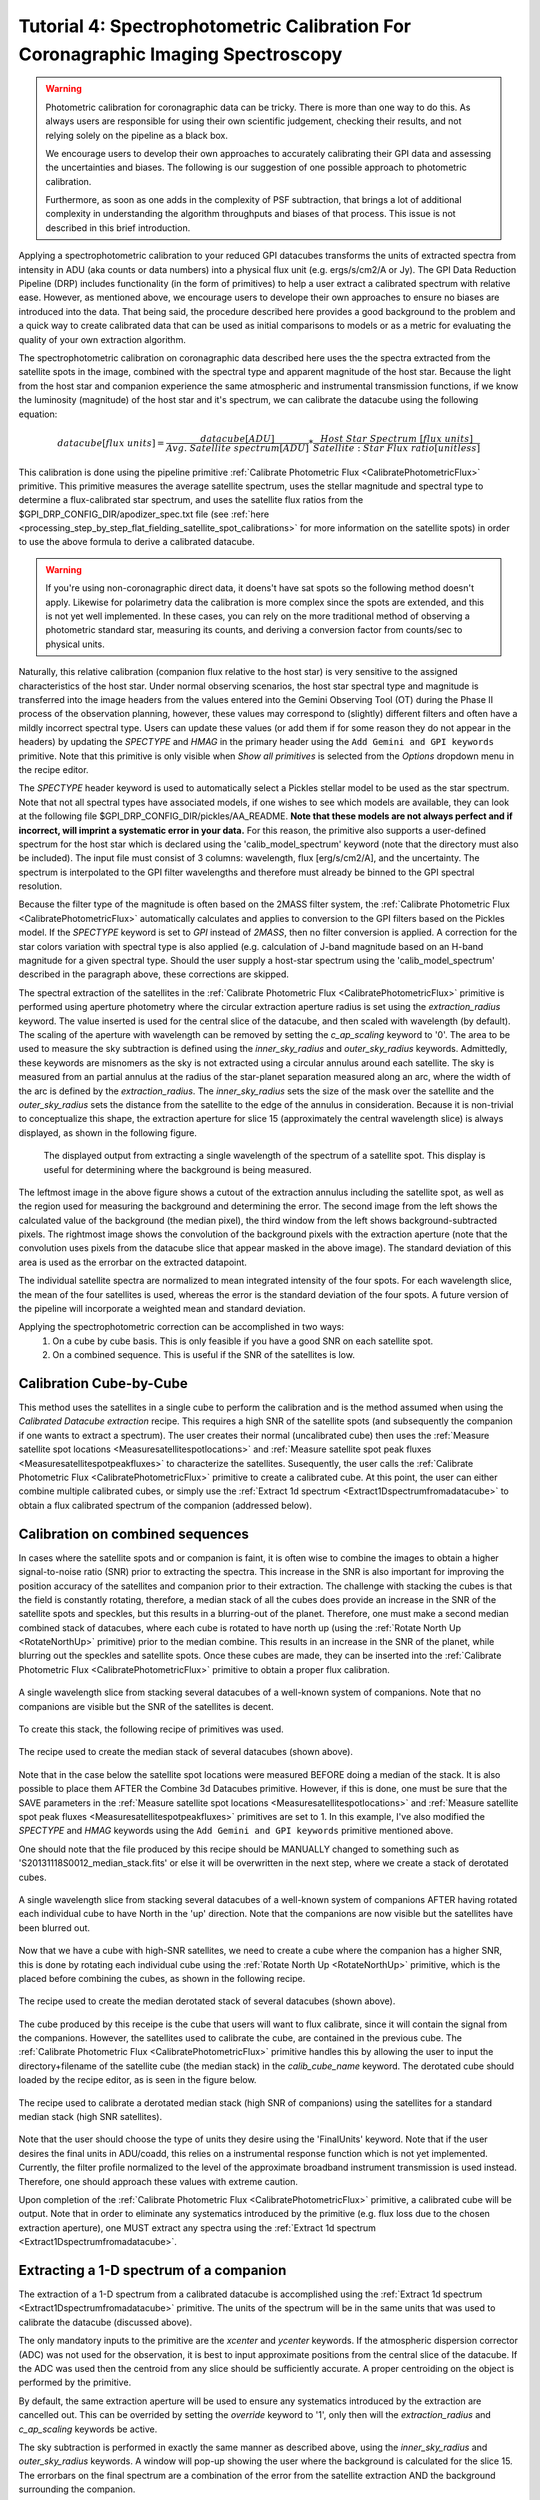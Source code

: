 Tutorial 4: Spectrophotometric Calibration For Coronagraphic Imaging Spectroscopy
======================================================================================

.. warning::
   Photometric calibration for coronagraphic data can 
   be tricky. There is more than one way to do this. As always users are responsible for
   using their own scientific judgement, checking their results, 
   and not relying solely on the pipeline as a black box. 

   We encourage users to develop their own approaches to accurately calibrating
   their GPI data and assessing the uncertainties and biases. The following is our
   suggestion of one possible approach to photometric calibration.

   Furthermore, as soon as one adds in the complexity of PSF subtraction, 
   that brings a lot of additional complexity in understanding the algorithm throughputs
   and biases of that process. This issue is not described in this brief introduction.

Applying a spectrophotometric calibration to your reduced GPI datacubes transforms the units of extracted spectra from intensity in ADU (aka counts or data numbers) into a physical flux unit (e.g. ergs/s/cm2/A or Jy). The GPI Data Reduction Pipeline (DRP) includes functionality (in the form of primitives) to help a user extract a calibrated spectrum with relative ease. However, as mentioned above, we encourage users to develope their own approaches to ensure no biases are introduced into the data. That being said, the procedure described here provides a good background to the problem and a quick way to create calibrated data that can be used as initial comparisons to models or as a metric for evaluating the quality of your own extraction algorithm.

The spectrophotometric calibration on coronagraphic data described here uses the the spectra extracted from the satellite spots in the image, combined with the spectral type and apparent magnitude of the host star. Because the light from the host star and companion experience the same atmospheric and instrumental transmission functions, if we know the luminosity (magnitude) of the host star and it's spectrum, we can calibrate the datacube using the following equation:


.. math::

        datacube [flux\  units] = \frac{datacube[ADU]}{Avg.\ Satellite\  spectrum [ADU]} * \frac{Host\  Star\  Spectrum\  [flux\  units]}{Satellite:Star\ Flux\ ratio [unitless]}

This calibration is done using the pipeline primitive :ref:`Calibrate Photometric Flux <CalibratePhotometricFlux>` primitive. This primitive measures the average satellite spectrum, uses the stellar magnitude and spectral type to determine a flux-calibrated star spectrum, and uses the satellite flux ratios from the $GPI_DRP_CONFIG_DIR/apodizer_spec.txt file (see :ref:`here <processing_step_by_step_flat_fielding_satellite_spot_calibrations>` for more information on the satellite spots) in order to use the above formula to derive a calibrated datacube.


.. warning:: 
   If you're using non-coronagraphic direct data, it doens't have sat spots
   so the following method doesn't apply. Likewise for polarimetry data the
   calibration is more complex since the spots are extended, and this is not
   yet well implemented. In these cases, you can rely on the more traditional
   method of observing a photometric standard star, measuring its counts, and
   deriving a conversion factor from counts/sec to physical units. 


Naturally, this relative calibration (companion flux relative to the host star) is very sensitive to the assigned characteristics of the host star. Under normal observing scenarios, the host star spectral type and magnitude is transferred into the image headers from the values entered into the Gemini Observing Tool (OT) during the Phase II process of the observation planning, however, these values may correspond to (slightly) different filters and often have a mildly incorrect spectral type. Users can update these values (or add them if for some reason they do not appear in the headers) by updating the *SPECTYPE* and *HMAG* in the primary header using the ``Add Gemini and GPI keywords`` primitive. Note that this primitive is only visible when `Show all primitives` is selected from the `Options` dropdown menu in the recipe editor. 

The *SPECTYPE* header keyword is used to automatically select a Pickles stellar model to be used as the star spectrum. Note that not all spectral types have associated models, if one wishes to see which models are available, they can look at the following file $GPI_DRP_CONFIG_DIR/pickles/AA_README. **Note that these models are not always perfect and if incorrect, will imprint a systematic error in your data.** For this reason, the primitive also supports a user-defined spectrum for the host star which is declared using the 'calib_model_spectrum' keyword (note that the directory must also be included). The input file must consist of 3 columns: wavelength, flux [erg/s/cm2/A], and the uncertainty. The spectrum is interpolated to the GPI filter wavelengths and therefore must already be binned to the GPI spectral resolution.  


Because the filter type of the magnitude is often based on the 2MASS filter system, the :ref:`Calibrate Photometric Flux <CalibratePhotometricFlux>` automatically calculates and applies to conversion to the GPI filters based on the Pickles model.  If the *SPECTYPE* keyword is set to `GPI` instead of `2MASS`, then no filter conversion is applied. A correction for the star colors variation with spectral type is also applied (e.g. calculation of J-band magnitude based on an H-band magnitude for a given spectral type. Should the user supply a host-star spectrum using the 'calib_model_spectrum' described in the paragraph above, these corrections are skipped.

The spectral extraction of the satellites in the :ref:`Calibrate Photometric Flux <CalibratePhotometricFlux>` primitive is performed using aperture photometry where the circular extraction aperture radius is set using the `extraction_radius` keyword. The value inserted is used for the central slice of the datacube, and then scaled with wavelength (by default). The scaling of the aperture with wavelength can be removed by setting the `c_ap_scaling` keyword to '0'. The area to be used to measure the sky subtraction is defined using the `inner_sky_radius` and `outer_sky_radius` keywords. Admittedly, these keywords are misnomers as the sky is not extracted using a circular annulus around each satellite. The sky is measured from an partial annulus at the radius of the star-planet separation measured along an arc, where the width of the arc is defined by the `extraction_radius`. The `inner_sky_radius` sets the size of the mask over the satellite and the `outer_sky_radius` sets the distance from the satellite to the edge of the annulus in consideration. Because it is non-trivial to conceptualize this shape, the extraction aperture for slice 15 (approximately the central wavelength slice) is always displayed, as shown in the following figure.


.. figure:: fig_extraction_background.png

    The displayed output from extracting a single wavelength of the spectrum of a satellite spot. This display is useful for determining where the background is being measured.
  
   
The leftmost image in the above figure shows a cutout of the extraction annulus including the satellite spot, as well as the region used for measuring the background and determining the error. The second image from the left shows the calculated value of the background (the median pixel), the third window from the left shows background-subtracted pixels. The rightmost image shows the convolution of the background pixels with the extraction aperture (note that the convolution uses pixels from the datacube slice that appear masked in the above image). The standard deviation of this area is used as the errorbar on the extracted datapoint.

The individual satellite spectra are normalized to mean integrated intensity of the four spots. For each wavelength slice, the mean of the four satellites is used, whereas the error is the standard deviation of the four spots. A future version of the pipeline will incorporate a weighted mean and standard deviation.


Applying the spectrophotometric correction can be accomplished in two ways:
	1. On a cube by cube basis. This is only feasible if you have a good SNR on each satellite spot.
	
	2. On a combined sequence. This is useful if the SNR of the satellites is low.

Calibration Cube-by-Cube
--------------------------------

This method uses the satellites in a single cube to perform the calibration and is the method assumed when using the *Calibrated Datacube extraction* recipe. This requires a high SNR of the satellite spots (and subsequently the companion if one wants to extract a spectrum). The user creates their normal (uncalibrated cube) then uses the :ref:`Measure satellite spot locations <Measuresatellitespotlocations>` and :ref:`Measure satellite spot peak fluxes <Measuresatellitespotpeakfluxes>` to characterize the satellites. Susequently, the user calls the :ref:`Calibrate Photometric Flux <CalibratePhotometricFlux>` primitive to create a calibrated cube. At this point, the user can either combine multiple calibrated cubes, or simply use the :ref:`Extract 1d spectrum <Extract1Dspectrumfromadatacube>` to obtain a flux calibrated spectrum of the companion (addressed below).

 
Calibration on combined sequences
---------------------------------------

In cases where the satellite spots and or companion is faint, it is often wise to combine the images to obtain a higher signal-to-noise ratio (SNR) prior to extracting the spectra. This increase in the SNR is also important for improving the position accuracy of the satellites and companion prior to their extraction. The challenge with stacking the cubes is that the field is constantly rotating, therefore, a median stack of all the cubes does provide an increase in the SNR of the satellite spots and speckles, but this results in a blurring-out of the planet. Therefore, one must make a second median combined stack of datacubes, where each cube is rotated to have north up (using the :ref:`Rotate North Up <RotateNorthUp>`  primitive) prior to the median combine. This results in an increase in the SNR of the planet, while blurring out the speckles and satellite spots. Once these cubes are made, they can be inserted into the :ref:`Calibrate Photometric Flux <CalibratePhotometricFlux>` primitive to obtain a proper flux calibration. 


.. figure:: fig_median_stack.png
   :width: 300px
   :align: center
   :alt: alternate text
   
   A single wavelength slice from stacking several datacubes of a well-known system of companions. Note that no companions are visible but the SNR of the satellites is decent.
	
To create this stack, the following recipe of primitives was used. 

.. figure:: fig_median_stack_recipe.png
   :width: 300px
   :align: center

   The recipe used to create the median stack of several datacubes (shown above).

Note that in the case below the satellite spot locations were measured BEFORE doing a median of the stack. It is also possible to place them AFTER the Combine 3d Datacubes primitive. However, if this is done, one must be sure that the SAVE parameters in the :ref:`Measure satellite spot locations <Measuresatellitespotlocations>` and :ref:`Measure satellite spot peak fluxes <Measuresatellitespotpeakfluxes>` primitives are set to 1. In this example, I've also modified the *SPECTYPE* and *HMAG* keywords using the ``Add Gemini and GPI keywords`` primitive mentioned above. 

One should note that the file produced by this recipe should be MANUALLY changed to something such as 'S20131118S0012_median_stack.fits' or else it will be overwritten in the next step, where we create a stack of derotated cubes.


.. figure:: fig_derotated_stack.png
   :width: 300px
   :align: center

   A single wavelength slice from stacking several datacubes of a well-known system of companions AFTER having rotated each individual cube to have North in the 'up' direction. Note that the companions are now visible but the satellites have been blurred out.
	
Now that we have a cube with high-SNR satellites, we need to create a cube where the companion has a higher SNR, this is done by rotating each individual cube using the :ref:`Rotate North Up <RotateNorthUp>`  primitive, which is the placed before combining the cubes, as shown in the following recipe.

.. figure:: fig_median_derotated_stack_recipe.png
   :width: 300px
   :align: center

   The recipe used to create the median derotated stack of several datacubes (shown above).

The cube produced by this receipe is the cube that users will want to flux calibrate, since it will contain the signal from the companions. However, the satellites used to calibrate the cube, are contained in the previous cube. The :ref:`Calibrate Photometric Flux <CalibratePhotometricFlux>` primitive handles this by allowing the user to input the directory+filename of the satellite cube (the median stack) in the `calib_cube_name` keyword. The derotated cube should loaded by the recipe editor, as is seen in the figure below.

.. figure:: fig_two_cube_calibration_recipe.png
   :width: 600px
   :align: center

   The recipe used to calibrate a derotated median stack (high SNR of companions) using the satellites for a standard median stack (high SNR satellites).

Note that the user should choose the type of units they desire using the 'FinalUnits' keyword. Note that if the user desires the final units in ADU/coadd, this relies on a instrumental response function which is not yet implemented. Currently, the filter profile normalized to the level of the approximate broadband instrument transmission is used instead. Therefore, one should approach these values with extreme caution. 

Upon completion of the :ref:`Calibrate Photometric Flux <CalibratePhotometricFlux>` primitive, a calibrated cube will be output. Note that in order to eliminate any systematics introduced by the primitive (e.g. flux loss due to the chosen extraction aperture), one MUST extract any spectra using the :ref:`Extract 1d spectrum <Extract1Dspectrumfromadatacube>`.  


Extracting a 1-D spectrum of a companion
---------------------------------------------

The extraction of a 1-D spectrum from a calibrated datacube is accomplished using the :ref:`Extract 1d spectrum <Extract1Dspectrumfromadatacube>` primitive. The units of the spectrum will be in the same units that was used to calibrate the datacube (discussed above).

The only mandatory inputs to the primitive are the `xcenter` and `ycenter` keywords. If the atmospheric dispersion corrector (ADC) was not used for the observation, it is best to input approximate positions from the central slice of the datacube. If the ADC was used then the centroid from any slice should be sufficiently accurate. A proper centroiding on the object is performed by the primitive.

By default, the same extraction aperture  will be used to ensure any systematics introduced by the extraction are cancelled out. This can be overrided by setting the `override` keyword to '1', only then will the `extraction_radius` and `c_ap_scaling` keywords be active. 

The sky subtraction is performed in exactly the same manner as described above, using the `inner_sky_radius` and `outer_sky_radius` keywords. A window will pop-up showing the user where the background is calculated for the slice 15. The errorbars on the final spectrum are a combination of the error from the satellite extraction AND the background surrounding the companion.

Lastly, one can override the centroiding algorithm on a source if they choose. This may be desired for extremely low SNR objects, or if one wishes to extract a region of sky (useful to for determining if your background source is speckle noise dominated or not).

 


